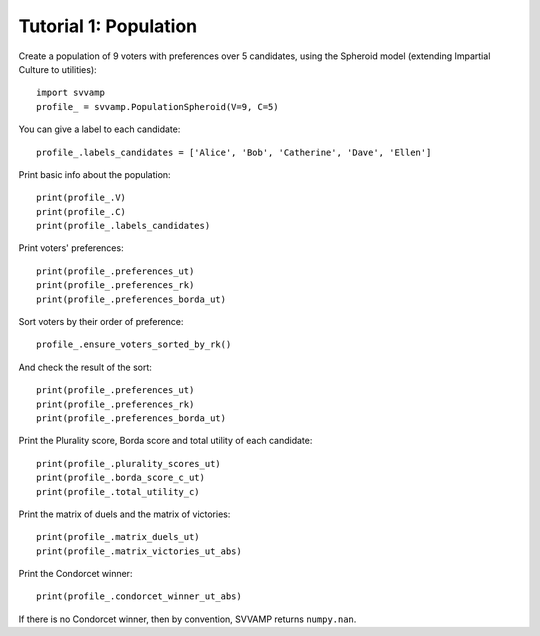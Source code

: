 ======================
Tutorial 1: Population
======================

Create a population of 9 voters with preferences over 5 candidates,
using the Spheroid model (extending Impartial Culture to utilities)::

    import svvamp
    profile_ = svvamp.PopulationSpheroid(V=9, C=5)

You can give a label to each candidate::

    profile_.labels_candidates = ['Alice', 'Bob', 'Catherine', 'Dave', 'Ellen']

Print basic info about the population::

    print(profile_.V)
    print(profile_.C)
    print(profile_.labels_candidates)

Print voters' preferences::

    print(profile_.preferences_ut)
    print(profile_.preferences_rk)
    print(profile_.preferences_borda_ut)

Sort voters by their order of preference::

    profile_.ensure_voters_sorted_by_rk()

And check the result of the sort::

    print(profile_.preferences_ut)
    print(profile_.preferences_rk)
    print(profile_.preferences_borda_ut)

Print the Plurality score, Borda score and total utility of each candidate::

    print(profile_.plurality_scores_ut)
    print(profile_.borda_score_c_ut)
    print(profile_.total_utility_c)

Print the matrix of duels and the matrix of victories::

    print(profile_.matrix_duels_ut)
    print(profile_.matrix_victories_ut_abs)

Print the Condorcet winner::

    print(profile_.condorcet_winner_ut_abs)

If there is no Condorcet winner, then by convention,
SVVAMP returns ``numpy.nan``.

